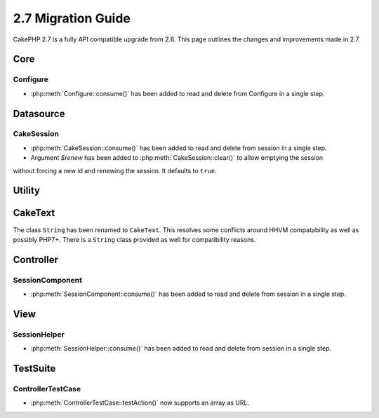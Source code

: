 2.7 Migration Guide
###################

CakePHP 2.7 is a fully API compatible upgrade from 2.6.  This page outlines
the changes and improvements made in 2.7.


Core
====

Configure
---------

- :php:meth:`Configure::consume()` has been added to read and delete from
  Configure in a single step.


Datasource
==========

CakeSession
-----------
- :php:meth:`CakeSession::consume()` has been added to read and delete from
  session in a single step.
- Argument `$renew` has been added to :php:meth:`CakeSession::clear()` to allow emptying the session
without forcing a new id and renewing the session. It defaults to ``true``.


Utility
=======

CakeText
========
The class ``String`` has been renamed to ``CakeText``. This resolves some conflicts around HHVM compatability as well
as possibly PHP7+. There is a ``String`` class provided as well for compatibility reasons.


Controller
==========

SessionComponent
----------------

- :php:meth:`SessionComponent::consume()` has been added to read and delete
  from session in a single step.


View
====

SessionHelper
-------------
- :php:meth:`SessionHelper::consume()` has been added to read and delete from
  session in a single step.


TestSuite
=========

ControllerTestCase
------------------
- :php:meth:`ControllerTestCase::testAction()` now supports an array as URL.
